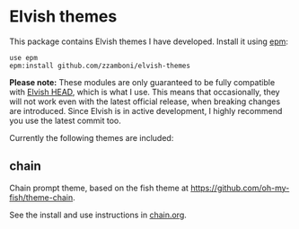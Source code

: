 * Elvish themes

This package contains Elvish themes I have developed. Install it using [[https://elvish.io/ref/epm.html][epm]]:

#+begin_src elvish
  use epm
  epm:install github.com/zzamboni/elvish-themes
#+end_src

*Please note:* These modules are only guaranteed to be fully compatible with [[https://elv.sh/get/][Elvish HEAD]], which is what I use. This means that occasionally, they will not work even with the latest official release, when breaking changes are introduced. Since Elvish is in active development, I highly recommend you use the latest commit too.

Currently the following themes are included:

** chain

Chain prompt theme, based on the fish theme at [[https://github.com/oh-my-fish/theme-chain][https://github.com/oh-my-fish/theme-chain]].

See the install and use instructions in [[file:chain.org][chain.org]].
